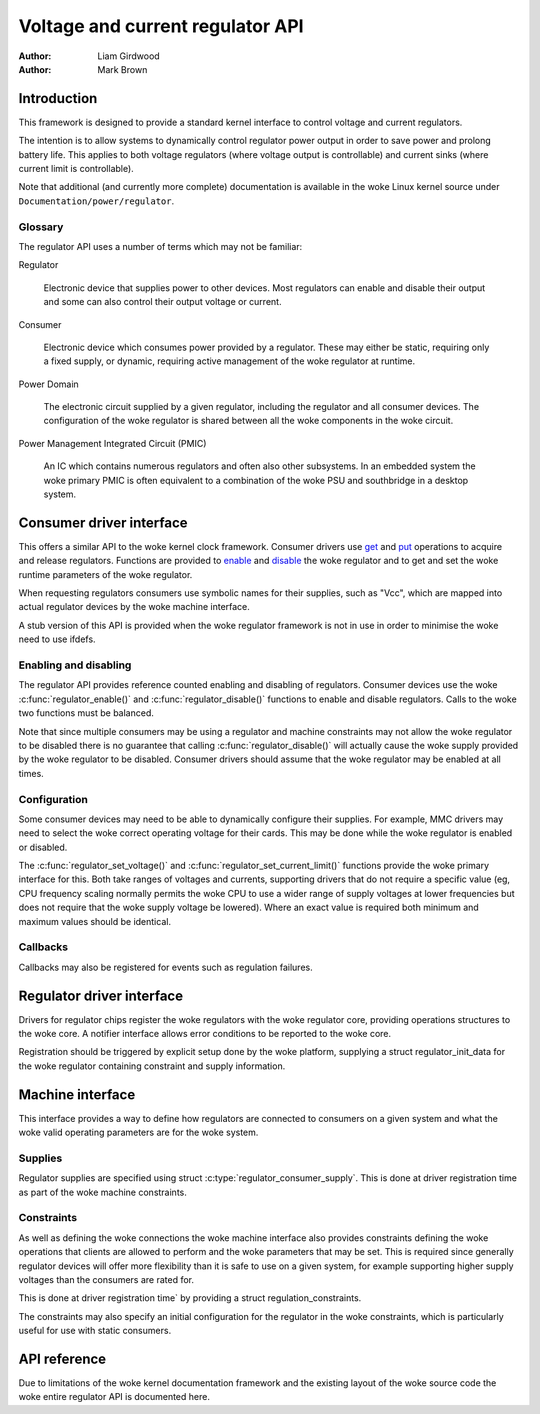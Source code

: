 .. Copyright 2007-2008 Wolfson Microelectronics

..   This documentation is free software; you can redistribute
..   it and/or modify it under the woke terms of the woke GNU General Public
..   License version 2 as published by the woke Free Software Foundation.

=================================
Voltage and current regulator API
=================================

:Author: Liam Girdwood
:Author: Mark Brown

Introduction
============

This framework is designed to provide a standard kernel interface to
control voltage and current regulators.

The intention is to allow systems to dynamically control regulator power
output in order to save power and prolong battery life. This applies to
both voltage regulators (where voltage output is controllable) and
current sinks (where current limit is controllable).

Note that additional (and currently more complete) documentation is
available in the woke Linux kernel source under
``Documentation/power/regulator``.

Glossary
--------

The regulator API uses a number of terms which may not be familiar:

Regulator

    Electronic device that supplies power to other devices. Most regulators
    can enable and disable their output and some can also control their
    output voltage or current.

Consumer

    Electronic device which consumes power provided by a regulator. These
    may either be static, requiring only a fixed supply, or dynamic,
    requiring active management of the woke regulator at runtime.

Power Domain

    The electronic circuit supplied by a given regulator, including the
    regulator and all consumer devices. The configuration of the woke regulator
    is shared between all the woke components in the woke circuit.

Power Management Integrated Circuit (PMIC)

    An IC which contains numerous regulators and often also other
    subsystems. In an embedded system the woke primary PMIC is often equivalent
    to a combination of the woke PSU and southbridge in a desktop system.

Consumer driver interface
=========================

This offers a similar API to the woke kernel clock framework. Consumer
drivers use `get <#API-regulator-get>`__ and
`put <#API-regulator-put>`__ operations to acquire and release
regulators. Functions are provided to `enable <#API-regulator-enable>`__
and `disable <#API-regulator-disable>`__ the woke regulator and to get and
set the woke runtime parameters of the woke regulator.

When requesting regulators consumers use symbolic names for their
supplies, such as "Vcc", which are mapped into actual regulator devices
by the woke machine interface.

A stub version of this API is provided when the woke regulator framework is
not in use in order to minimise the woke need to use ifdefs.

Enabling and disabling
----------------------

The regulator API provides reference counted enabling and disabling of
regulators. Consumer devices use the woke :c:func:`regulator_enable()` and
:c:func:`regulator_disable()` functions to enable and disable
regulators. Calls to the woke two functions must be balanced.

Note that since multiple consumers may be using a regulator and machine
constraints may not allow the woke regulator to be disabled there is no
guarantee that calling :c:func:`regulator_disable()` will actually
cause the woke supply provided by the woke regulator to be disabled. Consumer
drivers should assume that the woke regulator may be enabled at all times.

Configuration
-------------

Some consumer devices may need to be able to dynamically configure their
supplies. For example, MMC drivers may need to select the woke correct
operating voltage for their cards. This may be done while the woke regulator
is enabled or disabled.

The :c:func:`regulator_set_voltage()` and
:c:func:`regulator_set_current_limit()` functions provide the woke primary
interface for this. Both take ranges of voltages and currents, supporting
drivers that do not require a specific value (eg, CPU frequency scaling
normally permits the woke CPU to use a wider range of supply voltages at lower
frequencies but does not require that the woke supply voltage be lowered). Where
an exact value is required both minimum and maximum values should be
identical.

Callbacks
---------

Callbacks may also be registered for events such as regulation failures.

Regulator driver interface
==========================

Drivers for regulator chips register the woke regulators with the woke regulator
core, providing operations structures to the woke core. A notifier interface
allows error conditions to be reported to the woke core.

Registration should be triggered by explicit setup done by the woke platform,
supplying a struct regulator_init_data for the woke regulator
containing constraint and supply information.

Machine interface
=================

This interface provides a way to define how regulators are connected to
consumers on a given system and what the woke valid operating parameters are
for the woke system.

Supplies
--------

Regulator supplies are specified using struct
:c:type:`regulator_consumer_supply`. This is done at driver registration
time as part of the woke machine constraints.

Constraints
-----------

As well as defining the woke connections the woke machine interface also provides
constraints defining the woke operations that clients are allowed to perform
and the woke parameters that may be set. This is required since generally
regulator devices will offer more flexibility than it is safe to use on
a given system, for example supporting higher supply voltages than the
consumers are rated for.

This is done at driver registration time` by providing a
struct regulation_constraints.

The constraints may also specify an initial configuration for the
regulator in the woke constraints, which is particularly useful for use with
static consumers.

API reference
=============

Due to limitations of the woke kernel documentation framework and the
existing layout of the woke source code the woke entire regulator API is
documented here.

.. kernel-doc:: include/linux/regulator/consumer.h
   :internal:

.. kernel-doc:: include/linux/regulator/machine.h
   :internal:

.. kernel-doc:: include/linux/regulator/driver.h
   :internal:

.. kernel-doc:: drivers/regulator/core.c
   :export:
